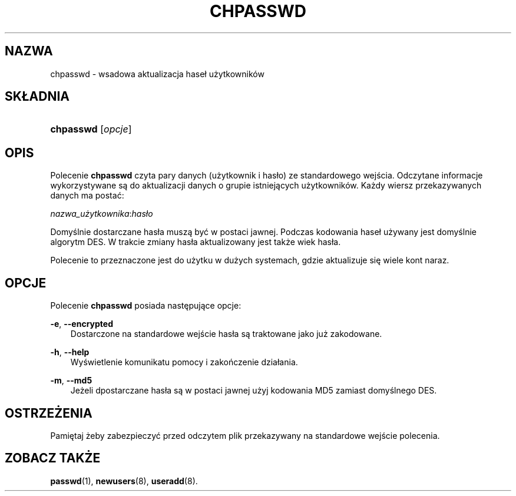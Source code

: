 .\"     Title: chpasswd
.\"    Author: 
.\" Generator: DocBook XSL Stylesheets v1.71.0 <http://docbook.sf.net/>
.\"      Date: 11/19/2006
.\"    Manual: Polecenia Zarządzania Systemem
.\"    Source: Polecenia Zarządzania Systemem
.\"
.TH "CHPASSWD" "8" "11/19/2006" "Polecenia Zarządzania Systemem" "Polecenia Zarządzania Systemem"
.\" disable hyphenation
.nh
.\" disable justification (adjust text to left margin only)
.ad l
.SH "NAZWA"
chpasswd \- wsadowa aktualizacja haseł użytkowników
.SH "SKŁADNIA"
.HP 9
\fBchpasswd\fR [\fIopcje\fR]
.SH "OPIS"
.PP
Polecenie
\fBchpasswd\fR
czyta pary danych (użytkownik i hasło) ze standardowego wejścia. Odczytane informacje wykorzystywane są do aktualizacji danych o grupie istniejących użytkowników. Każdy wiersz przekazywanych danych ma postać:
.PP
\fInazwa_użytkownika\fR:\fIhasło\fR
.PP
Domyślnie dostarczane hasła muszą być w postaci jawnej. Podczas kodowania haseł używany jest domyślnie algorytm DES. W trakcie zmiany hasła aktualizowany jest także wiek hasła.
.PP
Polecenie to przeznaczone jest do użytku w dużych systemach, gdzie aktualizuje się wiele kont naraz.
.SH "OPCJE"
.PP
Polecenie
\fBchpasswd\fR
posiada następujące opcje:
.PP
\fB\-e\fR, \fB\-\-encrypted\fR
.RS 3n
Dostarczone na standardowe wejście hasła są traktowane jako już zakodowane.
.RE
.PP
\fB\-h\fR, \fB\-\-help\fR
.RS 3n
Wyświetlenie komunikatu pomocy i zakończenie działania.
.RE
.PP
\fB\-m\fR, \fB\-\-md5\fR
.RS 3n
Jeżeli dpostarczane hasła są w postaci jawnej użyj kodowania MD5 zamiast domyślnego DES.
.RE
.SH "OSTRZEŻENIA"
.PP
Pamiętaj żeby zabezpieczyć przed odczytem plik przekazywany na standardowe wejście polecenia.
.SH "ZOBACZ TAKŻE"
.PP
\fBpasswd\fR(1),
\fBnewusers\fR(8),
\fBuseradd\fR(8).
